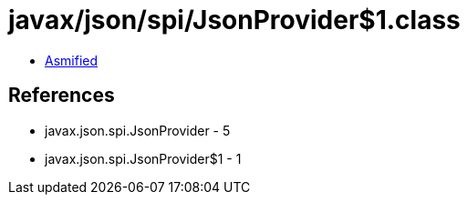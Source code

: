 = javax/json/spi/JsonProvider$1.class

 - link:JsonProvider$1-asmified.java[Asmified]

== References

 - javax.json.spi.JsonProvider - 5
 - javax.json.spi.JsonProvider$1 - 1
